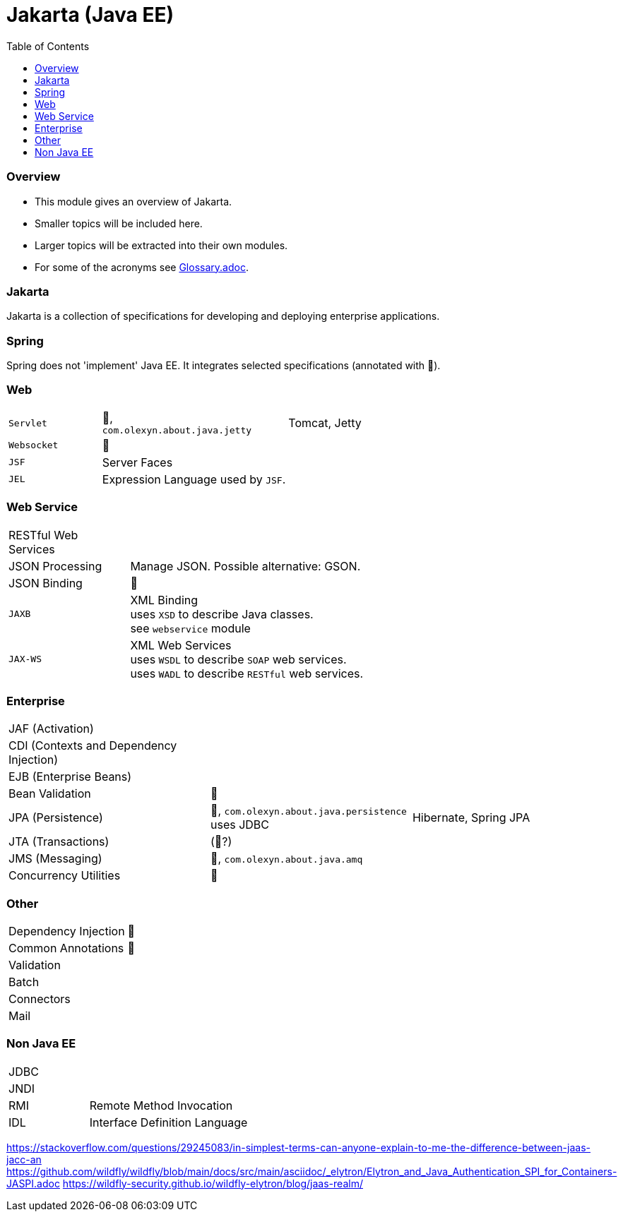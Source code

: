 = Jakarta (Java EE)
:toc:
:toclevels: 5

=== Overview

* This module gives an overview of Jakarta.
* Smaller topics will be included here.
* Larger topics will be extracted into their own modules.
* For some of the acronyms see https://github.com/IO42630/about-java/blob/master/about/Glossary.adoc[Glossary.adoc].

=== Jakarta

Jakarta is a collection of specifications for developing and deploying enterprise applications.

=== Spring

Spring does not 'implement' Java EE.
It integrates selected specifications (annotated with 🌱).

=== Web

[cols="1,2,2"]
|===
| `Servlet` | 🌱, +
`com.olexyn.about.java.jetty` | Tomcat, Jetty
| `Websocket` | 🌱 |
| `JSF` | Server Faces |
| `JEL` | Expression Language used by `JSF`. |
|===

=== Web Service

[cols="1,2,2"]
|===
| RESTful Web Services | |
| JSON Processing | Manage JSON. Possible alternative: GSON. |
| JSON Binding | 🌱 |
| `JAXB` | XML Binding +
uses `XSD` to describe Java classes. +
see `webservice` module + |
| `JAX-WS` | XML Web Services +
uses `WSDL` to describe `SOAP` web services. +
uses `WADL` to describe `RESTful` web services. |
|===

=== Enterprise

[cols="2,2,2"]
|===
| JAF (Activation) | |
| CDI (Contexts and Dependency Injection) | |
| EJB (Enterprise Beans) | |
| Bean Validation | 🌱 |
| JPA (Persistence) | 🌱, `com.olexyn.about.java.persistence` uses JDBC| Hibernate, Spring JPA
| JTA (Transactions) | (🌱?) |
| JMS (Messaging) | 🌱, `com.olexyn.about.java.amq` |
| Concurrency Utilities | 🌱 |
|===

=== Other

[cols="2,4"]
|===
| Dependency Injection | 🌱
| Common Annotations | 🌱
| Validation |
| Batch |
| Connectors |
| Mail |
|===

=== Non Java EE

[cols="2,4"]
|===
| JDBC |
| JNDI |
| RMI | Remote Method Invocation
| IDL | Interface Definition Language
|===



https://stackoverflow.com/questions/29245083/in-simplest-terms-can-anyone-explain-to-me-the-difference-between-jaas-jacc-an
https://github.com/wildfly/wildfly/blob/main/docs/src/main/asciidoc/_elytron/Elytron_and_Java_Authentication_SPI_for_Containers-JASPI.adoc
https://wildfly-security.github.io/wildfly-elytron/blog/jaas-realm/
